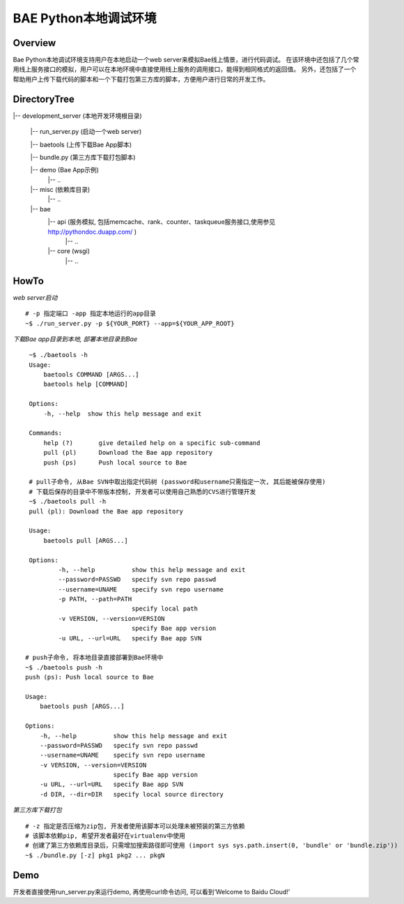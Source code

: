 BAE Python本地调试环境
======================

Overview
--------
Bae Python本地调试环境支持用户在本地启动一个web server来模拟Bae线上情景，进行代码调试。
在该环境中还包括了几个常用线上服务接口的模拟，用户可以在本地环境中直接使用线上服务的调用接口，能得到相同格式的返回值。
另外，还包括了一个帮助用户上传下载代码的脚本和一个下载打包第三方库的脚本，方便用户进行日常的开发工作。

DirectoryTree
-------------
|-- development_server (本地开发环境根目录)

    |-- run_server.py  (启动一个web server)
    
    |-- baetools       (上传下载Bae App脚本)

    |-- bundle.py      (第三方库下载打包脚本) 
    
    |-- demo           (Bae App示例)
        |-- ..
    
    |-- misc           (依赖库目录)
        |-- ..

    |-- bae
        |-- api        (服务模拟, 包括memcache、rank、counter、taskqueue服务接口,使用参见 http://pythondoc.duapp.com/ )
            |-- ..
        |-- core       (wsgi)
            |-- ..  
HowTo
-----
*web server启动*
::
    
    # -p 指定端口 -app 指定本地运行的app目录
    ~$ ./run_server.py -p ${YOUR_PORT} --app=${YOUR_APP_ROOT}

*下载Bae app目录到本地, 部署本地目录到Bae*
::

    ~$ ./baetools -h
    Usage:
        baetools COMMAND [ARGS...]
        baetools help [COMMAND]

    Options:
        -h, --help  show this help message and exit

    Commands:
        help (?)       give detailed help on a specific sub-command
        pull (pl)      Download the Bae app repository
        push (ps)      Push local source to Bae

    # pull子命令, 从Bae SVN中取出指定代码树 (password和username只需指定一次, 其后能被保存使用)
    # 下载后保存的目录中不带版本控制, 开发者可以使用自己熟悉的CVS进行管理开发
    ~$ ./baetools pull -h
    pull (pl): Download the Bae app repository

    Usage:
        baetools pull [ARGS...]

    Options:
            -h, --help          show this help message and exit
            --password=PASSWD   specify svn repo passwd
            --username=UNAME    specify svn repo username
            -p PATH, --path=PATH
                                specify local path
            -v VERSION, --version=VERSION
                                specify Bae app version
            -u URL, --url=URL   specify Bae app SVN
   
   # push子命令, 将本地目录直接部署到Bae环境中
   ~$ ./baetools push -h
   push (ps): Push local source to Bae

   Usage:
       baetools push [ARGS...]

   Options:
       -h, --help          show this help message and exit
       --password=PASSWD   specify svn repo passwd
       --username=UNAME    specify svn repo username
       -v VERSION, --version=VERSION
                           specify Bae app version
       -u URL, --url=URL   specify Bae app SVN
       -d DIR, --dir=DIR   specify local source directory
                                                       
*第三方库下载打包*
::

    # -z 指定是否压缩为zip包, 开发者使用该脚本可以处理未被预装的第三方依赖
    # 该脚本依赖pip, 希望开发者最好在virtualenv中使用
    # 创建了第三方依赖库目录后，只需增加搜索路径即可使用 (import sys sys.path.insert(0, 'bundle' or 'bundle.zip'))
    ~$ ./bundle.py [-z] pkg1 pkg2 ... pkgN

Demo
----
开发者直接使用run_server.py来运行demo, 再使用curl命令访问, 可以看到‘Welcome to Baidu Cloud!’
